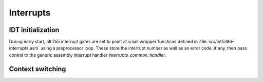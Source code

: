 Interrupts
**********

IDT initialization
==================

During early start, all 255 interrupt gates are set to point at small wrapper functions defined in :file:`src/int/i386-interrupts.asm` using a preprocessor loop. These store the interrupt number as well as an error code, if any, then pass control to the generic assembly interrupt handler `interrupts_common_handler`.

Context switching
=================
